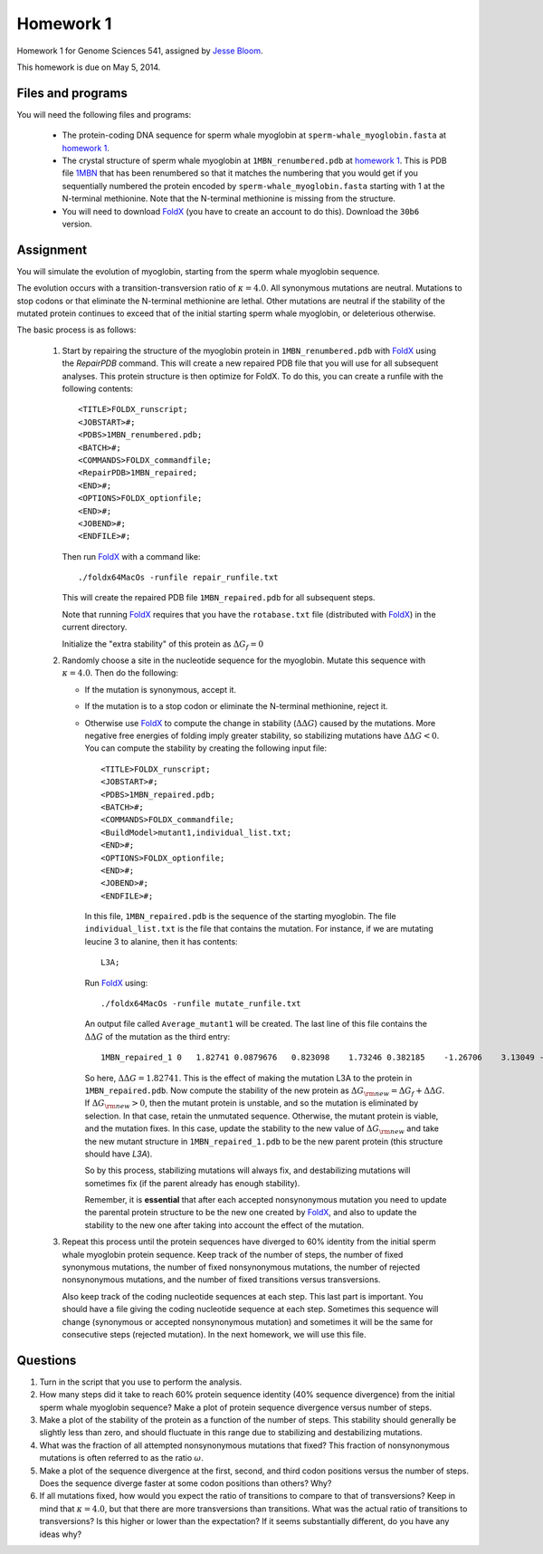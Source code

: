 ============================
Homework 1
============================
Homework 1 for Genome Sciences 541, assigned by `Jesse Bloom`_.

This homework is due on May 5, 2014.

.. contents::
   :level: 2

Files and programs
---------------------
You will need the following files and programs:

    * The protein-coding DNA sequence for sperm whale myoglobin at ``sperm-whale_myoglobin.fasta`` at `homework 1`_.

    * The crystal structure of sperm whale myoglobin at ``1MBN_renumbered.pdb`` at `homework 1`_. This is PDB file `1MBN`_ that has been renumbered so that it matches the numbering that you would get if you sequentially numbered the protein encoded by ``sperm-whale_myoglobin.fasta`` starting with 1 at the N-terminal methionine. Note that the N-terminal methionine is missing from the structure.

    * You will need to download `FoldX`_ (you have to create an account to do this). Download the ``30b6`` version.

Assignment
------------
You will simulate the evolution of myoglobin, starting from the sperm whale myoglobin sequence. 

The evolution occurs with a transition-transversion ratio of :math:`\kappa = 4.0`. All synonymous mutations are neutral. Mutations to stop codons or that eliminate the N-terminal methionine are lethal. Other mutations are neutral if the stability of the mutated protein continues to exceed that of the initial starting sperm whale myoglobin, or deleterious otherwise.

The basic process is as follows:

    1) Start by repairing the structure of the myoglobin protein in ``1MBN_renumbered.pdb`` with `FoldX`_ using the *RepairPDB* command. This will create a new repaired PDB file that you will use for all subsequent analyses. This protein structure is then optimize for FoldX. To do this, you can create a runfile with the following contents::

        <TITLE>FOLDX_runscript;
        <JOBSTART>#;
        <PDBS>1MBN_renumbered.pdb;
        <BATCH>#;
        <COMMANDS>FOLDX_commandfile;
        <RepairPDB>1MBN_repaired;
        <END>#;
        <OPTIONS>FOLDX_optionfile;
        <END>#;
        <JOBEND>#;
        <ENDFILE>#;

       Then run `FoldX`_ with a command like::

        ./foldx64MacOs -runfile repair_runfile.txt

       This will create the repaired PDB file ``1MBN_repaired.pdb`` for all subsequent steps.

       Note that running `FoldX`_ requires that you have the ``rotabase.txt`` file (distributed with `FoldX`_) in the current directory.

       Initialize the "extra stability" of this protein as :math:`\Delta G_f = 0`

    2) Randomly choose a site in the nucleotide sequence for the myoglobin. Mutate this sequence with :math:`\kappa = 4.0`. Then do the following:

       - If the mutation is synonymous, accept it.

       - If the mutation is to a stop codon or eliminate the N-terminal methionine, reject it.

       - Otherwise use `FoldX`_ to compute the change in stability (:math:`\Delta \Delta G`) caused by the mutations. More negative free energies of folding imply greater stability, so stabilizing mutations have :math:`\Delta \Delta G < 0`. You can compute the stability by creating the following input file::

            <TITLE>FOLDX_runscript;
            <JOBSTART>#;
            <PDBS>1MBN_repaired.pdb;
            <BATCH>#;
            <COMMANDS>FOLDX_commandfile;
            <BuildModel>mutant1,individual_list.txt;
            <END>#;
            <OPTIONS>FOLDX_optionfile;
            <END>#;
            <JOBEND>#;
            <ENDFILE>#;

         In this file, ``1MBN_repaired.pdb`` is the sequence of the starting myoglobin. The file ``individual_list.txt`` is the file that contains the mutation. For instance, if we are mutating leucine 3 to alanine, then it has contents::

            L3A;

         Run `FoldX`_ using::
        
            ./foldx64MacOs -runfile mutate_runfile.txt

         An output file called ``Average_mutant1`` will be created. The last line of this file contains the :math:`\Delta \Delta G` of the mutation as the third entry::

            1MBN_repaired_1 0   1.82741 0.0879676   0.823098    1.73246 0.382185    -1.26706    3.13049 -0.119406   -1.93645    -0.0983107  0   0   0   -0.885727   -0.603938   -0.0218432  0   0   0   0   -4.44089e-16    0

         So here, :math:`\Delta \Delta G = 1.82741`. This is the effect of making the mutation L3A to the protein in ``1MBN_repaired.pdb``. Now compute the stability of the new protein as :math:`\Delta G_{\rm{new}} = \Delta G_f + \Delta \Delta G`. If :math:`\Delta G_{\rm{new}} > 0`, then the mutant protein is unstable, and so the mutation is eliminated by selection. In that case, retain the unmutated sequence. Otherwise, the mutant protein is viable, and the mutation fixes. In this case, update the stability to the new value of :math:`\Delta G_{\rm{new}` and take the new mutant structure in ``1MBN_repaired_1.pdb`` to be the new parent protein (this structure should have *L3A*).

         So by this process, stabilizing mutations will always fix, and destabilizing mutations will sometimes fix (if the parent already has enough stability).

         Remember, it is **essential** that after each accepted nonsynonymous mutation you need to update the parental protein structure to be the new one created by `FoldX`_, and also to update the stability to the new one after taking into account the effect of the mutation.

    3) Repeat this process until the protein sequences have diverged to 60% identity from the initial sperm whale myoglobin protein sequence. Keep track of the number of steps, the number of fixed synonymous mutations, the number of fixed nonsynonymous mutations, the number of rejected nonsynonymous mutations, and the number of fixed transitions versus transversions. 
    
       Also keep track of the coding nucleotide sequences at each step. This last part is important. You should have a file giving the coding nucleotide sequence at each step. Sometimes this sequence will change (synonymous or accepted nonsynonymous mutation) and sometimes it will be the same for consecutive steps (rejected mutation). In the next homework, we will use this file.


Questions
-------------
1) Turn in the script that you use to perform the analysis.

2) How many steps did it take to reach 60% protein sequence identity (40% sequence divergence) from the initial sperm whale myoglobin sequence? Make a plot of protein sequence divergence versus number of steps.

3) Make a plot of the stability of the protein as a function of the number of steps. This stability should generally be slightly less than zero, and should fluctuate in this range due to stabilizing and destabilizing mutations.

4) What was the fraction of all attempted nonsynonymous mutations that fixed? This fraction of nonsynonymous mutations is often referred to as the ratio :math:`\omega`.

5) Make a plot of the sequence divergence at the first, second, and third codon positions versus the number of steps. Does the sequence diverge faster at some codon positions than others? Why?

6) If all mutations fixed, how would you expect the ratio of transitions to compare to that of transversions? Keep in mind that :math:`\kappa = 4.0`, but that there are more transversions than transitions. What was the actual ratio of transitions to transversions? Is this higher or lower than the expectation? If it seems substantially different, do you have any ideas why?



.. _`Jesse Bloom`: http://research.fhcrc.org/bloom/en.html
.. _`homework 1`: https://github.com/jbloom/GenomeSciences541/tree/gh-pages/source/homework_1
.. _`1MBN`: http://www.pdb.org/pdb/explore/explore.do?structureId=1MBN
.. _`FoldX`: http://foldx.crg.es/
